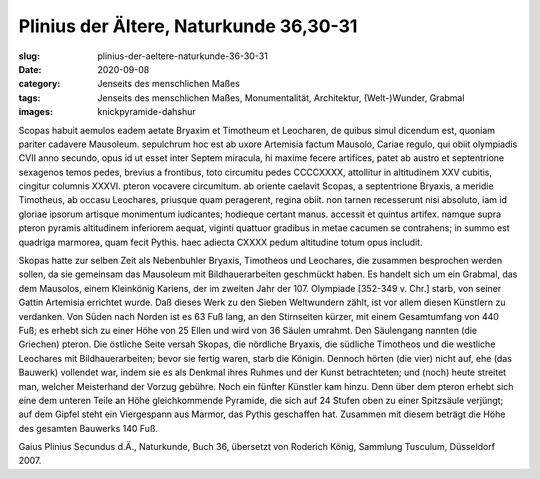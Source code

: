 Plinius der Ältere, Naturkunde 36,30-31
=======================================

:slug: plinius-der-aeltere-naturkunde-36-30-31
:date: 2020-09-08
:category: Jenseits des menschlichen Maßes
:tags: Jenseits des menschlichen Maßes, Monumentalität, Architektur, (Welt-)Wunder, Grabmal
:images: knickpyramide-dahshur

.. class:: original greek

    Scopas habuit aemulos eadem aetate Bryaxim et Timotheum et Leocharen, de quibus simul dicendum est, quoniam pariter cadavere Mausoleum. sepulchrum hoc est ab uxore Artemisia factum Mausolo, Cariae regulo, qui obiit olympiadis CVII anno secundo, opus id ut esset inter Septem miracula, hi maxime fecere artifices, patet ab austro et septentrione sexagenos temos pedes, brevius a frontibus, toto circumitu pedes CCCCXXXX, attollitur in altitudinem XXV cubitis, cingitur columnis XXXVI. pteron vocavere circumitum. ab oriente caelavit Scopas, a septentrione Bryaxis, a meridie Timotheus, ab occasu Leochares, priusque quam peragerent, regina obiit. non tarnen recesserunt nisi absoluto, iam id gloriae ipsorum artisque monimentum iudicantes; hodieque certant manus. accessit et quintus artifex. namque supra pteron pyramis altitudinem inferiorem aequat, viginti quattuor gradibus in metae cacumen se contrahens; in summo est quadriga marmorea, quam fecit Pythis. haec adiecta CXXXX pedum altitudine totum opus includit.

.. class:: translation

    Skopas hatte zur selben Zeit als Nebenbuhler Bryaxis, Timotheos und Leochares, die zusammen besprochen werden sollen, da sie gemeinsam das Mausoleum mit Bildhauerarbeiten geschmückt haben. Es handelt sich um ein Grabmal, das dem Mausolos, einem Kleinkönig Kariens, der im zweiten Jahr der 107. Olympiade [352-349 v. Chr.] starb, von seiner Gattin Artemisia errichtet wurde. Daß dieses Werk zu den Sieben Weltwundern zählt, ist vor allem diesen Künstlern zu verdanken. Von Süden nach Norden ist es 63 Fuß lang, an den Stirnseiten kürzer, mit einem Gesamtumfang von 440 Fuß; es erhebt sich zu einer Höhe von 25 Ellen und wird von 36 Säulen umrahmt. Den Säulengang nannten (die Griechen) pteron. Die östliche Seite versah Skopas, die nördliche Bryaxis, die südliche Timotheos und die westliche Leochares mit Bildhauerarbeiten; bevor sie fertig waren, starb die Königin. Dennoch hörten (die vier) nicht auf, ehe (das Bauwerk) vollendet war, indem sie es als Denkmal ihres Ruhmes und der Kunst betrachteten; und (noch) heute streitet man, welcher Meisterhand der Vorzug gebühre. Noch ein fünfter Künstler kam hinzu. Denn über dem pteron erhebt sich eine dem unteren Teile an Höhe gleichkommende Pyramide, die sich auf 24 Stufen oben zu einer Spitzsäule verjüngt; auf dem Gipfel steht ein Viergespann aus Marmor, das Pythis geschaffen hat. Zusammen mit diesem beträgt die Höhe des gesamten Bauwerks 140 Fuß.

.. class:: translation-source

    Gaius Plinius Secundus d.Ä., Naturkunde, Buch 36, übersetzt von Roderich König, Sammlung Tusculum, Düsseldorf 2007.
